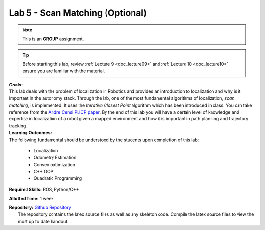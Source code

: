 .. _doc_lab05:


Lab 5 - Scan Matching (Optional)
================================
.. note:: This is an **GROUP** assignment.

.. tip:: Before starting this lab, review :ref:`Lecture 9 <doc_lecture09>` and :ref:`Lecture 10 <doc_lecture10>` ensure you are familiar with the material.

| **Goals:**
| This lab deals with the problem of localization in Robotics and provides an introduction to localization and why is it important in the autonomy stack. Through the lab, one of the most fundamental algorithms of localization, *scan matching*, is implemented. It uses the *Iterative Closest Point* algorithm which has been introduced in class. You can take reference from the `Andre Censi PLICP paper <https://censi.science/pub/research/2008-icra-plicp.pdf>`_. By the end of this lab you will have a certain level of knowledge and expertise in localization of a robot given a mapped environment and how it is important in path planning and trajectory tracking.

| **Learning Outcomes:**
| The following fundamental should be understood by the students upon completion of this lab:

	* Localization
	* Odometry Estimation
	* Convex optimization
	* C++ OOP
	* Quadratic Programming

**Required Skills:** ROS, Python/C++

**Allotted Time:** 1 week

| **Repository:** `Github Repository <https://github.com/f1tenth/f1tenth_labs/tree/master/lab5>`_ 
|	The repository contains the latex source files as well as any skeleton code. Compile the latex source files to view the most up to date handout.

.. raw:: html

	<iframe width="700" height="800" src="https://drive.google.com/file/d/1J5wjiu6xOFrMwyYZNNOKEhjcJqyS7uDF/preview?usp=drive_link" width="640" height="480"></iframe>